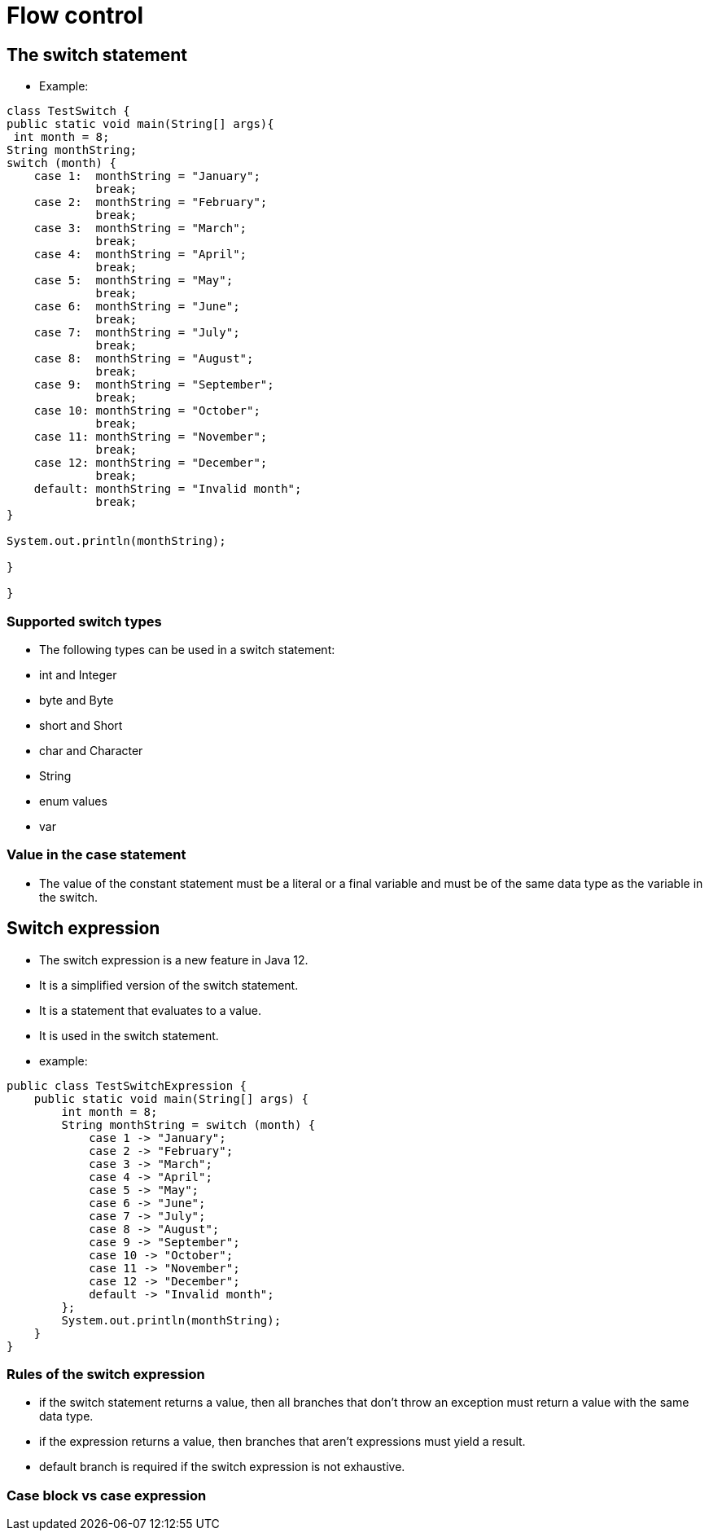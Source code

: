 = Flow control


== The switch statement

- Example:

[source,java]
----
class TestSwitch {
public static void main(String[] args){
 int month = 8;
String monthString;
switch (month) {
    case 1:  monthString = "January";
             break;
    case 2:  monthString = "February";
             break;
    case 3:  monthString = "March";
             break;
    case 4:  monthString = "April";
             break;
    case 5:  monthString = "May";
             break;
    case 6:  monthString = "June";
             break;
    case 7:  monthString = "July";
             break;
    case 8:  monthString = "August";
             break;
    case 9:  monthString = "September";
             break;
    case 10: monthString = "October";
             break;
    case 11: monthString = "November";
             break;
    case 12: monthString = "December";
             break;
    default: monthString = "Invalid month";
             break;
}

System.out.println(monthString);

}

}
----

=== Supported switch types
- The following types can be used in a switch statement:
- int and Integer
- byte and Byte
- short and Short
- char and Character
- String
- enum values
- var

=== Value in the case statement
- The value of the constant statement must be a literal or a final variable and must be of the same data type as the variable in the switch.

== Switch expression
- The switch expression is a new feature in Java 12.
- It is a simplified version of the switch statement.
- It is a statement that evaluates to a value.
- It is used in the switch statement.
- example:
[source,java]
----
public class TestSwitchExpression {
    public static void main(String[] args) {
        int month = 8;
        String monthString = switch (month) {
            case 1 -> "January";
            case 2 -> "February";
            case 3 -> "March";
            case 4 -> "April";
            case 5 -> "May";
            case 6 -> "June";
            case 7 -> "July";
            case 8 -> "August";
            case 9 -> "September";
            case 10 -> "October";
            case 11 -> "November";
            case 12 -> "December";
            default -> "Invalid month";
        };
        System.out.println(monthString);
    }
}
----

=== Rules of the switch expression
- if the switch statement returns a value, then all branches that don't throw an exception must return a value with the same data type.
- if the expression returns a value, then branches that aren't expressions must yield a result.
- default branch is required if the switch expression is not exhaustive.

=== Case block vs case expression
